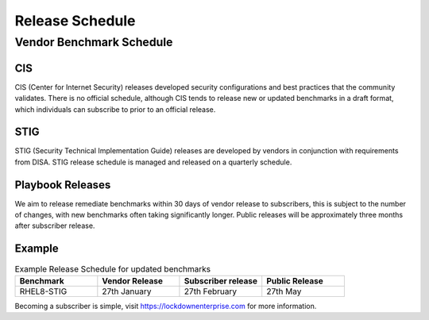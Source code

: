 Release Schedule
================

Vendor Benchmark Schedule
-------------------------

CIS
^^^

CIS (Center for Internet Security) releases developed security configurations and best practices that the community validates.
There is no official schedule, although CIS tends to release new or updated benchmarks in a draft format, which individuals can subscribe to prior to an official release.

STIG
^^^^

STIG (Security Technical Implementation Guide) releases are developed by vendors in conjunction with requirements from DISA.
STIG release schedule is managed and released on a quarterly schedule.

Playbook Releases
^^^^^^^^^^^^^^^^^

We aim to release remediate benchmarks within 30 days of vendor release to subscribers, this is subject to the number of changes, with new benchmarks often taking significantly longer.
Public releases will be approximately three months after subscriber release.

Example
^^^^^^^

.. csv-table:: Example Release Schedule for updated benchmarks
   :header: "Benchmark", "Vendor Release", "Subscriber release", "Public Release"
   :widths: 25, 25, 25, 25

   "RHEL8-STIG", "27th January", "27th February", "27th May"

Becoming a subscriber is simple, visit https://lockdownenterprise.com for more information.
